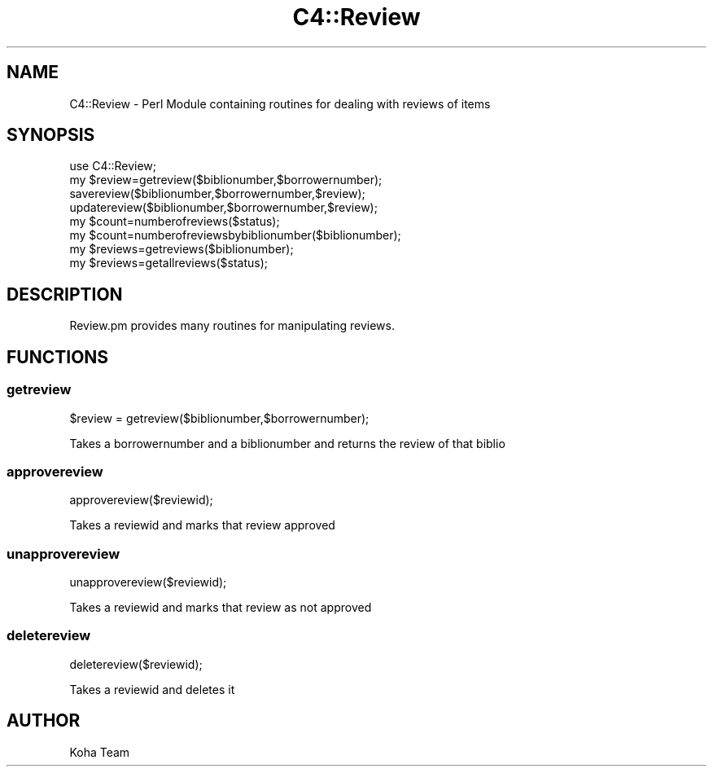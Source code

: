 .\" Automatically generated by Pod::Man 2.25 (Pod::Simple 3.16)
.\"
.\" Standard preamble:
.\" ========================================================================
.de Sp \" Vertical space (when we can't use .PP)
.if t .sp .5v
.if n .sp
..
.de Vb \" Begin verbatim text
.ft CW
.nf
.ne \\$1
..
.de Ve \" End verbatim text
.ft R
.fi
..
.\" Set up some character translations and predefined strings.  \*(-- will
.\" give an unbreakable dash, \*(PI will give pi, \*(L" will give a left
.\" double quote, and \*(R" will give a right double quote.  \*(C+ will
.\" give a nicer C++.  Capital omega is used to do unbreakable dashes and
.\" therefore won't be available.  \*(C` and \*(C' expand to `' in nroff,
.\" nothing in troff, for use with C<>.
.tr \(*W-
.ds C+ C\v'-.1v'\h'-1p'\s-2+\h'-1p'+\s0\v'.1v'\h'-1p'
.ie n \{\
.    ds -- \(*W-
.    ds PI pi
.    if (\n(.H=4u)&(1m=24u) .ds -- \(*W\h'-12u'\(*W\h'-12u'-\" diablo 10 pitch
.    if (\n(.H=4u)&(1m=20u) .ds -- \(*W\h'-12u'\(*W\h'-8u'-\"  diablo 12 pitch
.    ds L" ""
.    ds R" ""
.    ds C` ""
.    ds C' ""
'br\}
.el\{\
.    ds -- \|\(em\|
.    ds PI \(*p
.    ds L" ``
.    ds R" ''
'br\}
.\"
.\" Escape single quotes in literal strings from groff's Unicode transform.
.ie \n(.g .ds Aq \(aq
.el       .ds Aq '
.\"
.\" If the F register is turned on, we'll generate index entries on stderr for
.\" titles (.TH), headers (.SH), subsections (.SS), items (.Ip), and index
.\" entries marked with X<> in POD.  Of course, you'll have to process the
.\" output yourself in some meaningful fashion.
.ie \nF \{\
.    de IX
.    tm Index:\\$1\t\\n%\t"\\$2"
..
.    nr % 0
.    rr F
.\}
.el \{\
.    de IX
..
.\}
.\" ========================================================================
.\"
.IX Title "C4::Review 3"
.TH C4::Review 3 "2015-11-02" "perl v5.14.2" "User Contributed Perl Documentation"
.\" For nroff, turn off justification.  Always turn off hyphenation; it makes
.\" way too many mistakes in technical documents.
.if n .ad l
.nh
.SH "NAME"
C4::Review \- Perl Module containing routines for dealing with reviews of items
.SH "SYNOPSIS"
.IX Header "SYNOPSIS"
.Vb 1
\&  use C4::Review;
\&
\&  my $review=getreview($biblionumber,$borrowernumber);
\&  savereview($biblionumber,$borrowernumber,$review);
\&  updatereview($biblionumber,$borrowernumber,$review);
\&  my $count=numberofreviews($status);
\&  my $count=numberofreviewsbybiblionumber($biblionumber);
\&  my $reviews=getreviews($biblionumber);
\&  my $reviews=getallreviews($status);
.Ve
.SH "DESCRIPTION"
.IX Header "DESCRIPTION"
Review.pm provides many routines for manipulating reviews.
.SH "FUNCTIONS"
.IX Header "FUNCTIONS"
.SS "getreview"
.IX Subsection "getreview"
.Vb 1
\&  $review = getreview($biblionumber,$borrowernumber);
.Ve
.PP
Takes a borrowernumber and a biblionumber and returns the review of that biblio
.SS "approvereview"
.IX Subsection "approvereview"
.Vb 1
\&  approvereview($reviewid);
.Ve
.PP
Takes a reviewid and marks that review approved
.SS "unapprovereview"
.IX Subsection "unapprovereview"
.Vb 1
\&  unapprovereview($reviewid);
.Ve
.PP
Takes a reviewid and marks that review as not approved
.SS "deletereview"
.IX Subsection "deletereview"
.Vb 1
\&  deletereview($reviewid);
.Ve
.PP
Takes a reviewid and deletes it
.SH "AUTHOR"
.IX Header "AUTHOR"
Koha Team
